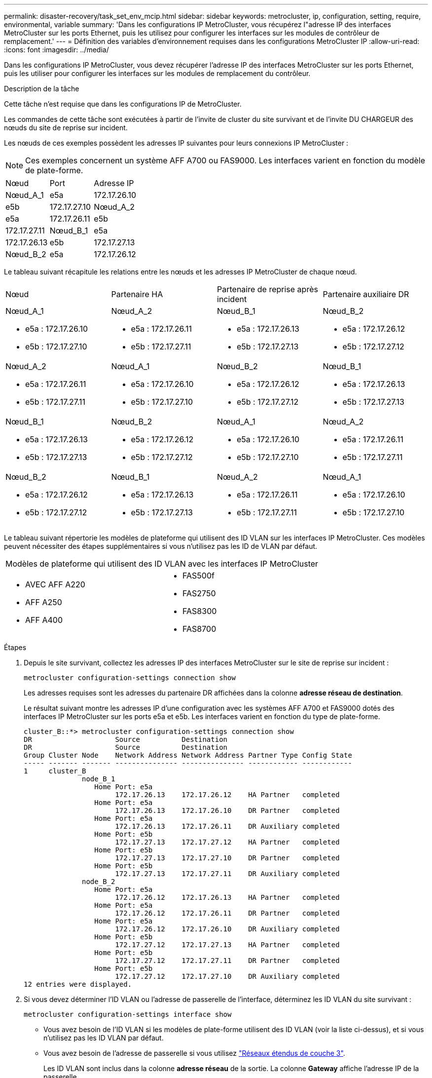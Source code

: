 ---
permalink: disaster-recovery/task_set_env_mcip.html 
sidebar: sidebar 
keywords: metrocluster, ip, configuration, setting, require, environmental, variable 
summary: 'Dans les configurations IP MetroCluster, vous récupérez l"adresse IP des interfaces MetroCluster sur les ports Ethernet, puis les utilisez pour configurer les interfaces sur les modules de contrôleur de remplacement.' 
---
= Définition des variables d'environnement requises dans les configurations MetroCluster IP
:allow-uri-read: 
:icons: font
:imagesdir: ../media/


[role="lead"]
Dans les configurations IP MetroCluster, vous devez récupérer l'adresse IP des interfaces MetroCluster sur les ports Ethernet, puis les utiliser pour configurer les interfaces sur les modules de remplacement du contrôleur.

.Description de la tâche
Cette tâche n'est requise que dans les configurations IP de MetroCluster.

Les commandes de cette tâche sont exécutées à partir de l'invite de cluster du site survivant et de l'invite DU CHARGEUR des nœuds du site de reprise sur incident.

Les nœuds de ces exemples possèdent les adresses IP suivantes pour leurs connexions IP MetroCluster :


NOTE: Ces exemples concernent un système AFF A700 ou FAS9000. Les interfaces varient en fonction du modèle de plate-forme.

|===


| Nœud | Port | Adresse IP 


 a| 
Nœud_A_1
 a| 
e5a
 a| 
172.17.26.10



 a| 
e5b
 a| 
172.17.27.10



 a| 
Nœud_A_2
 a| 
e5a
 a| 
172.17.26.11



 a| 
e5b
 a| 
172.17.27.11



 a| 
Nœud_B_1
 a| 
e5a
 a| 
172.17.26.13



 a| 
e5b
 a| 
172.17.27.13



 a| 
Nœud_B_2
 a| 
e5a
 a| 
172.17.26.12



 a| 
e5b
 a| 
172.17.27.12

|===
Le tableau suivant récapitule les relations entre les nœuds et les adresses IP MetroCluster de chaque nœud.

|===


| Nœud | Partenaire HA | Partenaire de reprise après incident | Partenaire auxiliaire DR 


 a| 
Nœud_A_1

* e5a : 172.17.26.10
* e5b : 172.17.27.10

 a| 
Nœud_A_2

* e5a : 172.17.26.11
* e5b : 172.17.27.11

 a| 
Nœud_B_1

* e5a : 172.17.26.13
* e5b : 172.17.27.13

 a| 
Nœud_B_2

* e5a : 172.17.26.12
* e5b : 172.17.27.12




 a| 
Nœud_A_2

* e5a : 172.17.26.11
* e5b : 172.17.27.11

 a| 
Nœud_A_1

* e5a : 172.17.26.10
* e5b : 172.17.27.10

 a| 
Nœud_B_2

* e5a : 172.17.26.12
* e5b : 172.17.27.12

 a| 
Nœud_B_1

* e5a : 172.17.26.13
* e5b : 172.17.27.13




 a| 
Nœud_B_1

* e5a : 172.17.26.13
* e5b : 172.17.27.13

 a| 
Nœud_B_2

* e5a : 172.17.26.12
* e5b : 172.17.27.12

 a| 
Nœud_A_1

* e5a : 172.17.26.10
* e5b : 172.17.27.10

 a| 
Nœud_A_2

* e5a : 172.17.26.11
* e5b : 172.17.27.11




 a| 
Nœud_B_2

* e5a : 172.17.26.12
* e5b : 172.17.27.12

 a| 
Nœud_B_1

* e5a : 172.17.26.13
* e5b : 172.17.27.13

 a| 
Nœud_A_2

* e5a : 172.17.26.11
* e5b : 172.17.27.11

 a| 
Nœud_A_1

* e5a : 172.17.26.10
* e5b : 172.17.27.10


|===
Le tableau suivant répertorie les modèles de plateforme qui utilisent des ID VLAN sur les interfaces IP MetroCluster. Ces modèles peuvent nécessiter des étapes supplémentaires si vous n'utilisez pas les ID de VLAN par défaut.

|===


2+| Modèles de plateforme qui utilisent des ID VLAN avec les interfaces IP MetroCluster 


 a| 
* AVEC AFF A220
* AFF A250
* AFF A400

 a| 
* FAS500f
* FAS2750
* FAS8300
* FAS8700


|===
.Étapes
. Depuis le site survivant, collectez les adresses IP des interfaces MetroCluster sur le site de reprise sur incident :
+
`metrocluster configuration-settings connection show`

+
Les adresses requises sont les adresses du partenaire DR affichées dans la colonne *adresse réseau de destination*.

+
Le résultat suivant montre les adresses IP d'une configuration avec les systèmes AFF A700 et FAS9000 dotés des interfaces IP MetroCluster sur les ports e5a et e5b. Les interfaces varient en fonction du type de plate-forme.

+
[listing]
----
cluster_B::*> metrocluster configuration-settings connection show
DR                    Source          Destination
DR                    Source          Destination
Group Cluster Node    Network Address Network Address Partner Type Config State
----- ------- ------- --------------- --------------- ------------ ------------
1     cluster_B
              node_B_1
                 Home Port: e5a
                      172.17.26.13    172.17.26.12    HA Partner   completed
                 Home Port: e5a
                      172.17.26.13    172.17.26.10    DR Partner   completed
                 Home Port: e5a
                      172.17.26.13    172.17.26.11    DR Auxiliary completed
                 Home Port: e5b
                      172.17.27.13    172.17.27.12    HA Partner   completed
                 Home Port: e5b
                      172.17.27.13    172.17.27.10    DR Partner   completed
                 Home Port: e5b
                      172.17.27.13    172.17.27.11    DR Auxiliary completed
              node_B_2
                 Home Port: e5a
                      172.17.26.12    172.17.26.13    HA Partner   completed
                 Home Port: e5a
                      172.17.26.12    172.17.26.11    DR Partner   completed
                 Home Port: e5a
                      172.17.26.12    172.17.26.10    DR Auxiliary completed
                 Home Port: e5b
                      172.17.27.12    172.17.27.13    HA Partner   completed
                 Home Port: e5b
                      172.17.27.12    172.17.27.11    DR Partner   completed
                 Home Port: e5b
                      172.17.27.12    172.17.27.10    DR Auxiliary completed
12 entries were displayed.
----
. Si vous devez déterminer l'ID VLAN ou l'adresse de passerelle de l'interface, déterminez les ID VLAN du site survivant :
+
`metrocluster configuration-settings interface show`

+
** Vous avez besoin de l'ID VLAN si les modèles de plate-forme utilisent des ID VLAN (voir la liste ci-dessus), et si vous n'utilisez pas les ID VLAN par défaut.
** Vous avez besoin de l'adresse de passerelle si vous utilisez link:../install-ip/concept_considerations_layer_3.html["Réseaux étendus de couche 3"].
+
Les ID VLAN sont inclus dans la colonne *adresse réseau* de la sortie. La colonne *Gateway* affiche l'adresse IP de la passerelle.

+
Dans cet exemple, les interfaces sont e0a avec le VLAN ID 120 et e0b avec l'ID VLAN 130 :

+
[listing]
----
Cluster-A::*> metrocluster configuration-settings interface show
DR                                                                     Config
Group Cluster Node     Network Address Netmask         Gateway         State
----- ------- ------- --------------- --------------- --------------- ---------
1
      cluster_A
              node_A_1
                  Home Port: e0a-120
                          172.17.26.10  255.255.255.0  -            completed
                  Home Port: e0b-130
                          172.17.27.10  255.255.255.0  -            completed
----


. Si les nœuds du site de secours utilisent des ID VLAN (voir la liste ci-dessus), à l'invite DU CHARGEUR pour chacun des nœuds du site de secours, définissez les bootargs suivants :
+
--
....
setenv bootarg.mcc.port_a_ip_config local-IP-address/local-IP-mask,gateway-IP-address,HA-partner-IP-address,DR-partner-IP-address,DR-aux-partnerIP-address,vlan-id

setenv bootarg.mcc.port_b_ip_config local-IP-address/local-IP-mask,gateway-IP-address,HA-partner-IP-address,DR-partner-IP-address,DR-aux-partnerIP-address,vlan-id
....
[NOTE]
====
** Si les interfaces utilisent les réseaux VLAN par défaut ou si le modèle de plate-forme ne nécessite pas de VLAN (voir la liste ci-dessus), le paramètre _vlan-ID_ n'est pas nécessaire.
** Si la configuration n'utilise pas link:../install-ip/concept_considerations_layer_3.html["Les réseaux étendus Layer3"], La valeur de _Gateway-IP-address_ est *0* (zéro).


====
** Si les interfaces utilisent les réseaux VLAN par défaut ou si le modèle de plate-forme ne nécessite pas de VLAN (voir la liste ci-dessus), le paramètre _vlan-ID_ n'est pas nécessaire.
** Si la configuration n'utilise pas link:../install-ip/concept_considerations_layer_3.html["connexions back-end de couche 3"], La valeur de _Gateway-IP-address_ est *0* (zéro).
+
Les commandes suivantes définissent les valeurs pour node_A_1 en utilisant VLAN 120 pour le premier réseau et VLAN 130 pour le second réseau :



....
setenv bootarg.mcc.port_a_ip_config 172.17.26.10/23,0,172.17.26.11,172.17.26.13,172.17.26.12,120

setenv bootarg.mcc.port_b_ip_config 172.17.27.10/23,0,172.17.27.11,172.17.27.13,172.17.27.12,130
....
L'exemple suivant montre les commandes de node_A_1 sans ID VLAN :

....
setenv bootarg.mcc.port_a_ip_config 172.17.26.10/23,0,172.17.26.11,172.17.26.13,172.17.26.12

setenv bootarg.mcc.port_b_ip_config 172.17.27.10/23,0,172.17.27.11,172.17.27.13,172.17.27.12
....
--
. Si les nœuds du site de secours ne sont pas des systèmes qui utilisent des ID VLAN, à l'invite DU CHARGEUR pour chacun des nœuds de secours, définissez les bootargs suivants avec local_IP/mask,Gateway :
+
....
setenv bootarg.mcc.port_a_ip_config local-IP-address/local-IP-mask,0,HA-partner-IP-address,DR-partner-IP-address,DR-aux-partnerIP-address


setenv bootarg.mcc.port_b_ip_config local-IP-address/local-IP-mask,0,HA-partner-IP-address,DR-partner-IP-address,DR-aux-partnerIP-address
....
+
[NOTE]
====
** Si les interfaces utilisent les réseaux VLAN par défaut ou si le modèle de plate-forme ne nécessite pas de VLAN (voir la liste ci-dessus), le paramètre _vlan-ID_ n'est pas nécessaire.
** Si la configuration n'utilise pas link:../install-ip/concept_considerations_layer_3.html["Réseaux étendus de couche 3"], La valeur de _Gateway-IP-address_ est *0* (zéro).


====
+
Les commandes suivantes définissent les valeurs du noeud_A_1. Dans cet exemple, les valeurs _Gateway-IP-address_ et _vlan-ID_ ne sont pas utilisées.

+
....
setenv bootarg.mcc.port_a_ip_config 172.17.26.10/23,0,172.17.26.11,172.17.26.13,172.17.26.12

setenv bootarg.mcc.port_b_ip_config 172.17.27.10/23,0,172.17.27.11,172.17.27.13,172.17.27.12
....
. Depuis le site survivant, rassemblez les UUID du site de secours :
+
`metrocluster node show -fields node-cluster-uuid, node-uuid`

+
[listing]
----
cluster_B::> metrocluster node show -fields node-cluster-uuid, node-uuid

  (metrocluster node show)
dr-group-id cluster     node     node-uuid                            node-cluster-uuid
----------- ----------- -------- ------------------------------------ ------------------------------
1           cluster_A   node_A_1 f03cb63c-9a7e-11e7-b68b-00a098908039 ee7db9d5-9a82-11e7-b68b-00a098
                                                                        908039
1           cluster_A   node_A_2 aa9a7a7a-9a81-11e7-a4e9-00a098908c35 ee7db9d5-9a82-11e7-b68b-00a098
                                                                        908039
1           cluster_B   node_B_1 f37b240b-9ac1-11e7-9b42-00a098c9e55d 07958819-9ac6-11e7-9b42-00a098
                                                                        c9e55d
1           cluster_B   node_B_2 bf8e3f8f-9ac4-11e7-bd4e-00a098ca379f 07958819-9ac6-11e7-9b42-00a098
                                                                        c9e55d
4 entries were displayed.
cluster_A::*>
----
+
|===


| Nœud | UUID 


 a| 
Cluster_B
 a| 
07958819-9ac6-11e7-9b42-00a098c9e55d



 a| 
Nœud_B_1
 a| 
f37b240b-9ac1-11e7-9b42-00a098c9e55d



 a| 
Nœud_B_2
 a| 
bf8e3f8f-9ac4-11e7-bd4e-00a098ca379f



 a| 
Cluster_A
 a| 
ee7db9d5-9a82-11e7-b68b-00a098908039



 a| 
Nœud_A_1
 a| 
f03cb63c-9a7e-11e7-b68b-00a098908039



 a| 
Nœud_A_2
 a| 
aa9a7a7a-9a81-11e7-a4e9-00a098908c35

|===
. Dans l'invite DU CHARGEUR des nœuds de remplacement, définissez les UID :
+
....
setenv bootarg.mgwd.partner_cluster_uuid partner-cluster-UUID

setenv bootarg.mgwd.cluster_uuid local-cluster-UUID

setenv bootarg.mcc.pri_partner_uuid DR-partner-node-UUID

setenv bootarg.mcc.aux_partner_uuid DR-aux-partner-node-UUID

setenv bootarg.mcc_iscsi.node_uuid local-node-UUID`
....
+
.. Définissez les UUID sur node_A_1.
+
L'exemple suivant montre les commandes de paramétrage des UID sur node_A_1 :

+
....
setenv bootarg.mgwd.cluster_uuid ee7db9d5-9a82-11e7-b68b-00a098908039

setenv bootarg.mgwd.partner_cluster_uuid 07958819-9ac6-11e7-9b42-00a098c9e55d

setenv bootarg.mcc.pri_partner_uuid f37b240b-9ac1-11e7-9b42-00a098c9e55d

setenv bootarg.mcc.aux_partner_uuid bf8e3f8f-9ac4-11e7-bd4e-00a098ca379f

setenv bootarg.mcc_iscsi.node_uuid f03cb63c-9a7e-11e7-b68b-00a098908039
....
.. Définissez les UUID sur node_A_2 :
+
L'exemple suivant montre les commandes de paramétrage des UID sur node_A_2 :

+
....
setenv bootarg.mgwd.cluster_uuid ee7db9d5-9a82-11e7-b68b-00a098908039

setenv bootarg.mgwd.partner_cluster_uuid 07958819-9ac6-11e7-9b42-00a098c9e55d

setenv bootarg.mcc.pri_partner_uuid bf8e3f8f-9ac4-11e7-bd4e-00a098ca379f

setenv bootarg.mcc.aux_partner_uuid f37b240b-9ac1-11e7-9b42-00a098c9e55d

setenv bootarg.mcc_iscsi.node_uuid aa9a7a7a-9a81-11e7-a4e9-00a098908c35
....


. Si les systèmes d'origine ont été configurés pour ADP, à l'invite DU CHARGEUR des nœuds de remplacement, activez ADP :
+
`setenv bootarg.mcc.adp_enabled true`

. Si vous exécutez ONTAP 9.5, 9.6 ou 9.7, sur chacune des invites DU CHARGEUR des nœuds de remplacement, activez la variable suivante :
+
`setenv bootarg.mcc.lun_part true`

+
.. Définissez les variables sur noeud_A_1.
+
L'exemple suivant montre les commandes de paramétrage des valeurs sur node_A_1 lors de l'exécution de ONTAP 9.6 :

+
[listing]
----
setenv bootarg.mcc.lun_part true
----
.. Définissez les variables sur node_A_2.
+
L'exemple suivant montre les commandes de paramétrage des valeurs sur node_A_2 lors de l'exécution de ONTAP 9.6 :

+
[listing]
----
setenv bootarg.mcc.lun_part true
----


. Si les systèmes d'origine ont été configurés pour ADP, à chaque invite DU CHARGEUR de nœuds de remplacement, définissez l'ID système d'origine (*et non* l'ID système du module de contrôleur de remplacement) et l'ID système du partenaire DR du nœud :
+
`setenv bootarg.mcc.local_config_id original-sysID`

+
`setenv bootarg.mcc.dr_partner dr_partner-sysID`

+
link:task_replace_hardware_and_boot_new_controllers.html#determining-the-system-ids-of-the-replacement-controller-modules["Détermination des ID système et des ID VLAN des anciens modules de contrôleur"]

+
.. Définissez les variables sur noeud_A_1.
+
L'exemple suivant montre les commandes pour la définition des ID système sur node_A_1 :

+
*** L'ancien ID système du noeud_A_1 est 4068741258.
*** L'ID système du noeud_B_1 est 4068741254.
+
[listing]
----
setenv bootarg.mcc.local_config_id 4068741258
setenv bootarg.mcc.dr_partner 4068741254
----


.. Définissez les variables sur node_A_2.
+
L'exemple suivant montre les commandes pour la définition des ID système sur node_A_2 :

+
*** L'ancien ID système du noeud_A_1 est 4068741260.
*** L'ID système du noeud_B_1 est 4068741256.
+
[listing]
----
setenv bootarg.mcc.local_config_id 4068741260
setenv bootarg.mcc.dr_partner 4068741256
----





